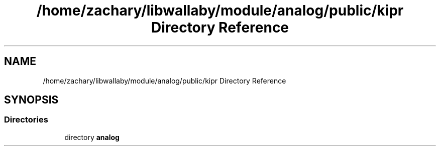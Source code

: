 .TH "/home/zachary/libwallaby/module/analog/public/kipr Directory Reference" 3 "Mon Sep 12 2022" "Version 1.0.0" "libkipr" \" -*- nroff -*-
.ad l
.nh
.SH NAME
/home/zachary/libwallaby/module/analog/public/kipr Directory Reference
.SH SYNOPSIS
.br
.PP
.SS "Directories"

.in +1c
.ti -1c
.RI "directory \fBanalog\fP"
.br
.in -1c
